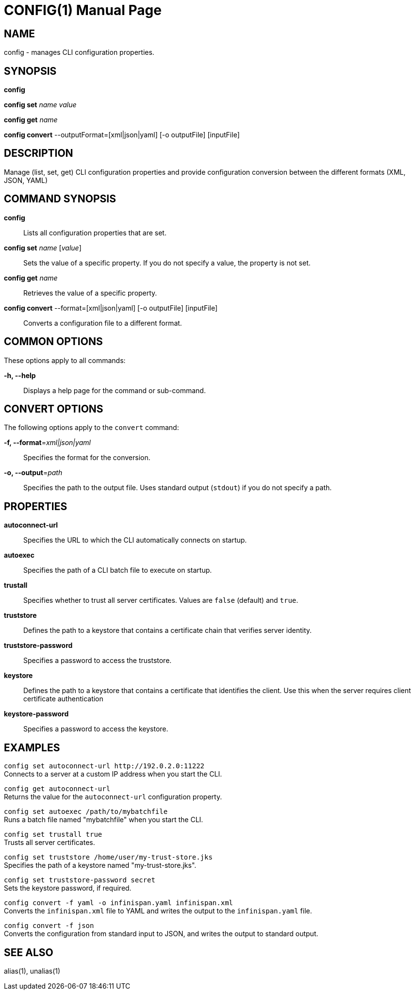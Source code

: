 CONFIG(1)
========
:doctype: manpage


NAME
----
config - manages CLI configuration properties.


SYNOPSIS
--------
*config*

*config set* 'name' 'value'

*config get* 'name'

*config convert* --outputFormat=[xml|json|yaml] [-o outputFile] [inputFile]

DESCRIPTION
-----------
Manage (list, set, get) CLI configuration properties and provide configuration conversion between the different formats (XML, JSON, YAML)


COMMAND SYNOPSIS
----------------

*config*::
Lists all configuration properties that are set.

*config set* 'name' ['value']::
Sets the value of a specific property. If you do not specify a value, the property is not set.

*config get* 'name'::
Retrieves the value of a specific property.

*config convert* --format=[xml|json|yaml] [-o outputFile] [inputFile]::
Converts a configuration file to a different format.


COMMON OPTIONS
--------------

These options apply to all commands:

*-h, --help*::
Displays a help page for the command or sub-command.


CONVERT OPTIONS
---------------

The following options apply to the `convert` command:

*-f, --format*='xml|json|yaml'::
Specifies the format for the conversion.

*-o, --output*='path'::
Specifies the path to the output file. Uses standard output (`stdout`) if you do not specify a path.


PROPERTIES
----------

*autoconnect-url*::
Specifies the URL to which the CLI automatically connects on startup.

*autoexec*::
Specifies the path of a CLI batch file to execute on startup.

*trustall*::
Specifies whether to trust all server certificates. Values are `false` (default) and `true`.

*truststore*::
Defines the path to a keystore that contains a certificate chain that verifies server identity.

*truststore-password*::
Specifies a password to access the truststore.

*keystore*::
Defines the path to a keystore that contains a certificate that identifies the client. Use this  when the server requires client certificate authentication

*keystore-password*::
Specifies a password to access the keystore.



EXAMPLES
--------

`config set autoconnect-url http://192.0.2.0:11222` +
Connects to a server at a custom IP address when you start the CLI.

`config get autoconnect-url` +
Returns the value for the `autoconnect-url` configuration property.

`config set autoexec /path/to/mybatchfile` +
Runs a batch file named "mybatchfile" when you start the CLI.

`config set trustall true` +
Trusts all server certificates.

`config set truststore /home/user/my-trust-store.jks` +
Specifies the path of a keystore named "my-trust-store.jks".

`config set truststore-password secret` +
Sets the keystore password, if required.

`config convert -f yaml -o infinispan.yaml infinispan.xml` +
Converts the `infinispan.xml` file to YAML and writes the output to the `infinispan.yaml` file.

`config convert -f json` +
Converts the configuration from standard input to JSON, and writes the output to standard output.


SEE ALSO
--------
alias(1), unalias(1)
